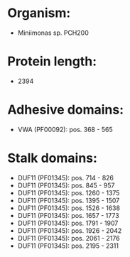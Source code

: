 * Organism:
- Miniimonas sp. PCH200
* Protein length:
- 2394
* Adhesive domains:
- VWA (PF00092): pos. 368 - 565
* Stalk domains:
- DUF11 (PF01345): pos. 714 - 826
- DUF11 (PF01345): pos. 845 - 957
- DUF11 (PF01345): pos. 1260 - 1375
- DUF11 (PF01345): pos. 1395 - 1507
- DUF11 (PF01345): pos. 1526 - 1638
- DUF11 (PF01345): pos. 1657 - 1773
- DUF11 (PF01345): pos. 1791 - 1907
- DUF11 (PF01345): pos. 1926 - 2042
- DUF11 (PF01345): pos. 2061 - 2176
- DUF11 (PF01345): pos. 2195 - 2311

